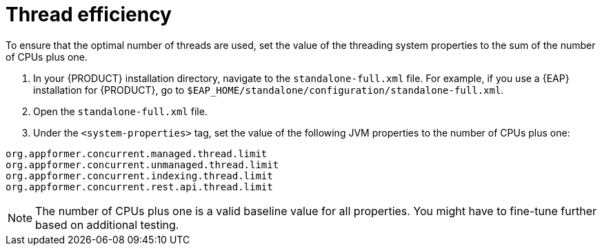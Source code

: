 [id='kie-server-thread-efficiency-con_{context}']
= Thread efficiency

To ensure that the optimal number of threads are used, set the value of the threading system properties to the sum of the number of CPUs plus one.

. In your {PRODUCT} installation directory, navigate to the `standalone-full.xml` file. For example, if you use a {EAP}  installation for {PRODUCT}, go to `$EAP_HOME/standalone/configuration/standalone-full.xml`.
. Open the `standalone-full.xml` file.
. Under the `<system-properties>` tag, set the value of the following JVM properties to the number of CPUs plus one:

[source,xml,subs="attributes+"]
----
org.appformer.concurrent.managed.thread.limit
org.appformer.concurrent.unmanaged.thread.limit
org.appformer.concurrent.indexing.thread.limit
org.appformer.concurrent.rest.api.thread.limit
----

NOTE: The number of CPUs plus one is a valid baseline value for all properties. You might have to fine-tune further based on additional testing.
